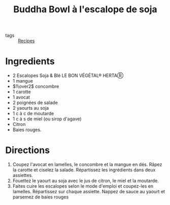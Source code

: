 :PROPERTIES:
:ID:       00b31441-5612-4d8a-80fb-5425c114423e
:END:
#+title: Buddha Bowl à l'escalope de soja

- tags :: [[id:4aa9d686-a487-4639-99e4-1f7c2d036776][Recipes]]

* Ingredients
- 2 Escalopes Soja & Blé LE BON VÉGÉTAL® HERTAⓇ
- 1 mangue
- $1\over2$ concombre
- 1 carotte
- 1 avocat
- 2 poignées de salade
- 2 yaourts au soja
- 1 c à c de moutarde
- 1 c à s de miel (ou sirop d'agave)
- Citron
- Baies rouges.

* Directions
1. Coupez l'avocat en lamelles, le concombre et la mangue en dés. Râpez la carotte et ciselez la salade. Répartissez les ingrédients dans deux assiettes.
2. Fouettez le yaourt au soja avec le jus de citron, le miel et la moutarde.
3. Faites cuire les escalopes selon le mode d'emploi et coupez-les en lamelles. Répartissez sur chaque assiette. Nappez de sauce au yaourt et parsemez de baies rouges
